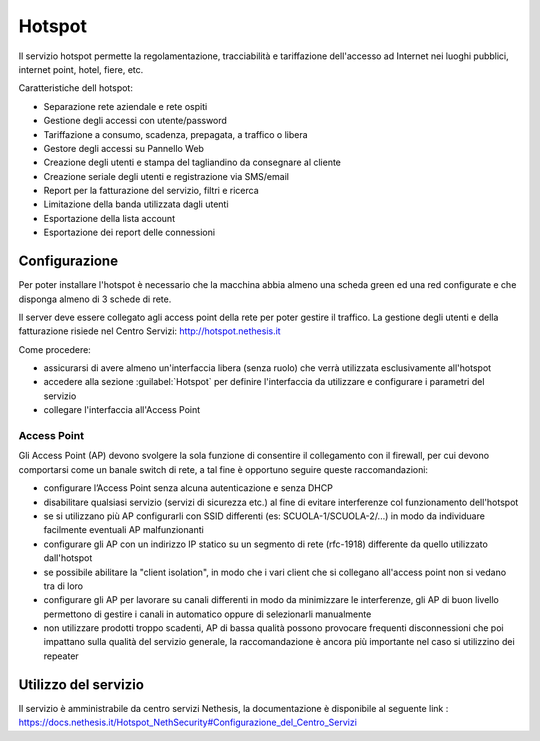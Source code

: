 =======
Hotspot
=======

Il servizio hotspot permette la regolamentazione, tracciabilità e tariffazione dell'accesso
ad Internet nei luoghi pubblici, internet point, hotel, fiere, etc.

Caratteristiche dell hotspot:

* Separazione rete aziendale e rete ospiti
* Gestione degli accessi con utente/password
* Tariffazione a consumo, scadenza, prepagata, a traffico o libera
* Gestore degli accessi su Pannello Web
* Creazione degli utenti e stampa del tagliandino da consegnare al cliente
* Creazione seriale degli utenti e registrazione via SMS/email
* Report per la fatturazione del servizio, filtri e ricerca
* Limitazione della banda utilizzata dagli utenti
* Esportazione della lista account
* Esportazione dei report delle connessioni


Configurazione
==============

.. note::
Per poter installare l'hotspot è necessario che la macchina abbia almeno una scheda green ed una red configurate e che disponga almeno di 3 schede di rete.


Il server deve essere collegato agli access point della rete per poter gestire il traffico.
La gestione degli utenti e della fatturazione risiede nel Centro Servizi: http://hotspot.nethesis.it

Come procedere:

* assicurarsi di avere almeno un'interfaccia libera (senza ruolo) che verrà utilizzata esclusivamente all'hotspot
* accedere alla sezione :guilabel:`Hotspot` per definire l'interfaccia da utilizzare e configurare i parametri del servizio 
* collegare l'interfaccia all'Access Point


Access Point
------------

Gli Access Point (AP) devono svolgere la sola funzione di consentire il collegamento con il firewall, 
per cui devono comportarsi come un banale switch di rete, a tal fine è opportuno seguire queste raccomandazioni:

* configurare l’Access Point senza alcuna autenticazione e senza DHCP
* disabilitare qualsiasi servizio (servizi di sicurezza etc.) al fine di evitare interferenze col funzionamento dell'hotspot
* se si utilizzano più AP configurarli con SSID differenti (es: SCUOLA-1/SCUOLA-2/...) in modo da individuare facilmente eventuali AP malfunzionanti
* configurare gli AP con un indirizzo IP statico su un segmento di rete (rfc-1918) differente da quello utilizzato dall'hotspot
* se possibile abilitare la "client isolation", in modo che i vari client che si collegano all'access point non si vedano tra di loro
* configurare gli AP per lavorare su canali differenti in modo da minimizzare le interferenze, gli AP di buon livello permettono di gestire i canali in automatico oppure di selezionarli manualmente
* non utilizzare prodotti troppo scadenti, AP di bassa qualità possono provocare frequenti disconnessioni che poi impattano sulla qualità del servizio generale, la raccomandazione è ancora più importante nel caso si utilizzino dei repeater

Utilizzo del servizio
=====================

Il servizio è amministrabile da centro servizi Nethesis, la documentazione è disponibile al seguente link : https://docs.nethesis.it/Hotspot_NethSecurity#Configurazione_del_Centro_Servizi 

